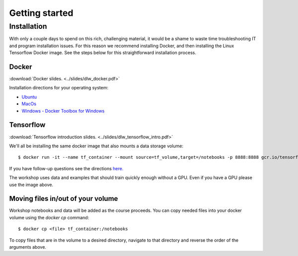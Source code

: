 .. Neural Networks with Tensorflow

Getting started
===============

Installation
------------
With only a couple days to spend on this rich, challenging material, it would be a shame to waste time troubleshooting IT and program installation issues.  For this reason we recommend installing Docker, and then installing the Linux Tensorflow Docker image.  See the steps below for this straightforward installation process.


Docker
^^^^^^

:download:`Docker slides. <../slides/dlw_docker.pdf>`

Installation directions for your operating system:

* `Ubuntu <https://docs.docker.com/engine/installation/linux/docker-ce/ubuntu/>`_  
* `MacOs <https://docs.docker.com/docker-for-mac/install/>`_  
* `Windows - Docker Toolbox for Windows <https://docs.docker.com/toolbox/overview/#whats-in-the-box>`_   

Tensorflow
^^^^^^^^^^

:download:`Tensorflow introduction slides. <../slides/dlw_tensorflow_intro.pdf>`

We'll all be installing the same docker image that also mounts a data storage volume::

   $ docker run -it --name tf_container --mount source=tf_volume,target=/notebooks -p 8888:8888 gcr.io/tensorflow/tensorflow:latest-py3

If you have follow-up questions see the directions `here. <https://www.tensorflow.org/install/install_linux#InstallingDocker>`_  

The workshop uses data and examples that should train quickly enough without a GPU.  Even if you have a GPU please use the image above.

Moving files in/out of your volume
^^^^^^^^^^^^^^^^^^^^^^^^^^^^^^^^^^

Workshop notebooks and data will be added as the course proceeds. You can copy needed files into your docker volume using the `docker cp` command::

   $ docker cp <file> tf_container:/notebooks

To copy files that are in the volume to a desired directory, navigate to that directory and reverse the order of the arguments above.

